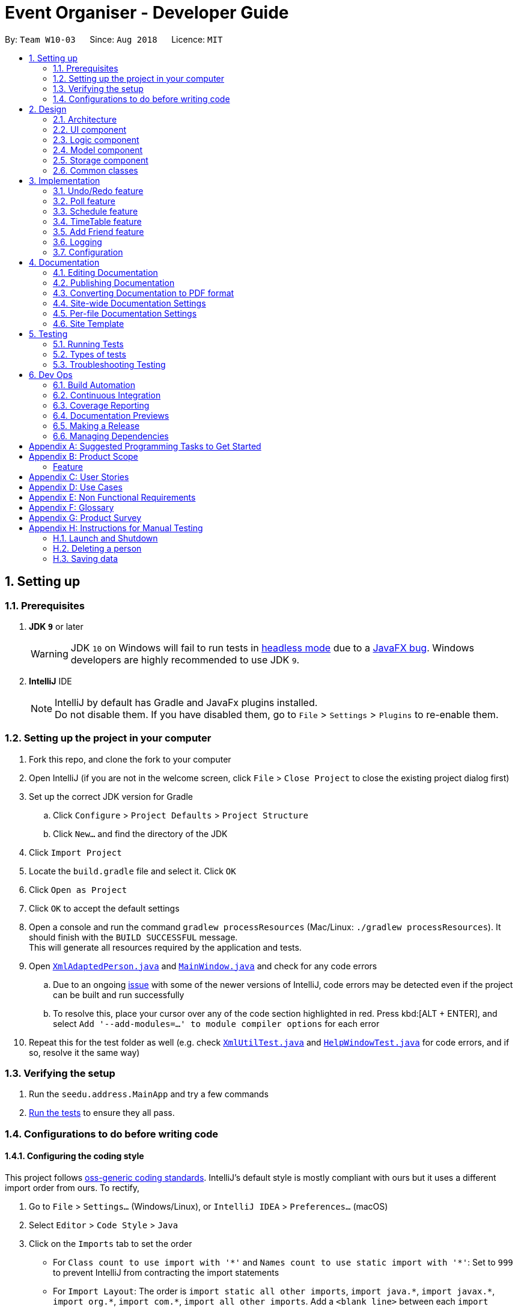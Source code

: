 = Event Organiser - Developer Guide
:site-section: DeveloperGuide
:toc:
:toc-title:
:toc-placement: preamble
:sectnums:
:imagesDir: images
:stylesDir: stylesheets
:xrefstyle: full
ifdef::env-github[]
:tip-caption: :bulb:
:note-caption: :information_source:
:warning-caption: :warning:
:experimental:
endif::[]
:repoURL: https://github.com/se-edu/addressbook-level4/tree/master

By: `Team W10-03`      Since: `Aug 2018`      Licence: `MIT`

== Setting up

=== Prerequisites

. *JDK `9`* or later
+
[WARNING]
JDK `10` on Windows will fail to run tests in <<UsingGradle#Running-Tests, headless mode>> due to a https://github.com/javafxports/openjdk-jfx/issues/66[JavaFX bug].
Windows developers are highly recommended to use JDK `9`.

. *IntelliJ* IDE
+
[NOTE]
IntelliJ by default has Gradle and JavaFx plugins installed. +
Do not disable them. If you have disabled them, go to `File` > `Settings` > `Plugins` to re-enable them.


=== Setting up the project in your computer

. Fork this repo, and clone the fork to your computer
. Open IntelliJ (if you are not in the welcome screen, click `File` > `Close Project` to close the existing project dialog first)
. Set up the correct JDK version for Gradle
.. Click `Configure` > `Project Defaults` > `Project Structure`
.. Click `New...` and find the directory of the JDK
. Click `Import Project`
. Locate the `build.gradle` file and select it. Click `OK`
. Click `Open as Project`
. Click `OK` to accept the default settings
. Open a console and run the command `gradlew processResources` (Mac/Linux: `./gradlew processResources`). It should finish with the `BUILD SUCCESSFUL` message. +
This will generate all resources required by the application and tests.
. Open link:{repoURL}/src/main/java/seedu/address/storage/XmlAdaptedPerson.java[`XmlAdaptedPerson.java`] and link:{repoURL}/src/main/java/seedu/address/ui/MainWindow.java[`MainWindow.java`] and check for any code errors
.. Due to an ongoing https://youtrack.jetbrains.com/issue/IDEA-189060[issue] with some of the newer versions of IntelliJ, code errors may be detected even if the project can be built and run successfully
.. To resolve this, place your cursor over any of the code section highlighted in red. Press kbd:[ALT + ENTER], and select `Add '--add-modules=...' to module compiler options` for each error
. Repeat this for the test folder as well (e.g. check link:{repoURL}/src/test/java/seedu/address/commons/util/XmlUtilTest.java[`XmlUtilTest.java`] and link:{repoURL}/src/test/java/seedu/address/ui/HelpWindowTest.java[`HelpWindowTest.java`] for code errors, and if so, resolve it the same way)

=== Verifying the setup

. Run the `seedu.address.MainApp` and try a few commands
. <<Testing,Run the tests>> to ensure they all pass.

=== Configurations to do before writing code

==== Configuring the coding style

This project follows https://github.com/oss-generic/process/blob/master/docs/CodingStandards.adoc[oss-generic coding standards]. IntelliJ's default style is mostly compliant with ours but it uses a different import order from ours. To rectify,

. Go to `File` > `Settings...` (Windows/Linux), or `IntelliJ IDEA` > `Preferences...` (macOS)
. Select `Editor` > `Code Style` > `Java`
. Click on the `Imports` tab to set the order

* For `Class count to use import with '\*'` and `Names count to use static import with '*'`: Set to `999` to prevent IntelliJ from contracting the import statements
* For `Import Layout`: The order is `import static all other imports`, `import java.\*`, `import javax.*`, `import org.\*`, `import com.*`, `import all other imports`. Add a `<blank line>` between each `import`

Optionally, you can follow the <<UsingCheckstyle#, UsingCheckstyle.adoc>> document to configure Intellij to check style-compliance as you write code.

==== Updating documentation to match your fork

After forking the repo, the documentation will still have the SE-EDU branding and refer to the `se-edu/addressbook-level4` repo.

If you plan to develop this fork as a separate product (i.e. instead of contributing to `se-edu/addressbook-level4`), you should do the following:

. Configure the <<Docs-SiteWideDocSettings, site-wide documentation settings>> in link:{repoURL}/build.gradle[`build.gradle`], such as the `site-name`, to suit your own project.

. Replace the URL in the attribute `repoURL` in link:{repoURL}/docs/DeveloperGuide.adoc[`DeveloperGuide.adoc`] and link:{repoURL}/docs/UserGuide.adoc[`UserGuide.adoc`] with the URL of your fork.

==== Setting up CI

Set up Travis to perform Continuous Integration (CI) for your fork. See <<UsingTravis#, UsingTravis.adoc>> to learn how to set it up.

After setting up Travis, you can optionally set up coverage reporting for your team fork (see <<UsingCoveralls#, UsingCoveralls.adoc>>).

[NOTE]
Coverage reporting could be useful for a team repository that hosts the final version but it is not that useful for your personal fork.

Optionally, you can set up AppVeyor as a second CI (see <<UsingAppVeyor#, UsingAppVeyor.adoc>>).

[NOTE]
Having both Travis and AppVeyor ensures your App works on both Unix-based platforms and Windows-based platforms (Travis is Unix-based and AppVeyor is Windows-based)

==== Getting started with coding

When you are ready to start coding,

1. Get some sense of the overall design by reading <<Design-Architecture>>.
2. Take a look at <<GetStartedProgramming>>.

== Design

[[Design-Architecture]]
=== Architecture

.Architecture Diagram
image::Architecture.png[width="600"]

The *_Architecture Diagram_* given above explains the high-level design of the App. Given below is a quick overview of each component.

[TIP]
The `.pptx` files used to create diagrams in this document can be found in the link:{repoURL}/docs/diagrams/[diagrams] folder. To update a diagram, modify the diagram in the pptx file, select the objects of the diagram, and choose `Save as picture`.

`Main` has only one class called link:{repoURL}/src/main/java/seedu/address/MainApp.java[`MainApp`]. It is responsible for,

* At app launch: Initializes the components in the correct sequence, and connects them up with each other.
* At shut down: Shuts down the components and invokes cleanup method where necessary.

<<Design-Commons,*`Commons`*>> represents a collection of classes used by multiple other components. Two of those classes play important roles at the architecture level.

* `EventsCenter` : This class (written using https://github.com/google/guava/wiki/EventBusExplained[Google's Event Bus library]) is used by components to communicate with other components using events (i.e. a form of _Event Driven_ design)
* `LogsCenter` : Used by many classes to write log messages to the App's log file.

The rest of the App consists of four components.

* <<Design-Ui,*`UI`*>>: The UI of the App.
* <<Design-Logic,*`Logic`*>>: The command executor.
* <<Design-Model,*`Model`*>>: Holds the data of the App in-memory.
* <<Design-Storage,*`Storage`*>>: Reads data from, and writes data to, the hard disk.

Each of the four components

* Defines its _API_ in an `interface` with the same name as the Component.
* Exposes its functionality using a `{Component Name}Manager` class.

For example, the `Logic` component (see the class diagram given below) defines it's API in the `Logic.java` interface and exposes its functionality using the `LogicManager.java` class.

.Class Diagram of the Logic Component
image::LogicClassDiagram.png[width="800"]

[discrete]
==== Events-Driven nature of the design

The _Sequence Diagram_ below shows how the components interact for the scenario where the user issues the command `delete 1`.

.Component interactions for `delete 1` command (part 1)
image::SDforDeletePerson.png[width="800"]

[NOTE]
Note how the `Model` simply raises a `AddressBookChangedEvent` when the Address Book data are changed, instead of asking the `Storage` to save the updates to the hard disk.

The diagram below shows how the `EventsCenter` reacts to that event, which eventually results in the updates being saved to the hard disk and the status bar of the UI being updated to reflect the 'Last Updated' time.

.Component interactions for `delete 1` command (part 2)
image::SDforDeletePersonEventHandling.png[width="800"]

[NOTE]
Note how the event is propagated through the `EventsCenter` to the `Storage` and `UI` without `Model` having to be coupled to either of them. This is an example of how this Event Driven approach helps us reduce direct coupling between components.

The sections below give more details of each component.

[[Design-Ui]]
=== UI component

.Structure of the UI Component
image::UiClassDiagram.png[width="800"]

*API* : link:{repoURL}/src/main/java/seedu/address/ui/Ui.java[`Ui.java`]

The UI consists of a `MainWindow` that is made up of parts e.g.`CommandBox`, `ResultDisplay`, `PersonListPanel`, `StatusBarFooter`, `BrowserPanel` etc. All these, including the `MainWindow`, inherit from the abstract `UiPart` class.

The `UI` component uses JavaFx UI framework. The layout of these UI parts are defined in matching `.fxml` files that are in the `src/main/resources/view` folder. For example, the layout of the link:{repoURL}/src/main/java/seedu/address/ui/MainWindow.java[`MainWindow`] is specified in link:{repoURL}/src/main/resources/view/MainWindow.fxml[`MainWindow.fxml`]

The `UI` component,

* Executes user commands using the `Logic` component.
* Binds itself to some data in the `Model` so that the UI can auto-update when data in the `Model` change.
* Responds to events raised from various parts of the App and updates the UI accordingly.

[[Design-Logic]]
=== Logic component

[[fig-LogicClassDiagram]]
.Structure of the Logic Component
image::LogicClassDiagram.png[width="800"]

*API* :
link:{repoURL}/src/main/java/seedu/address/logic/Logic.java[`Logic.java`]

.  `Logic` uses the `AddressBookParser` class to parse the user command.
.  This results in a `Command` object which is executed by the `LogicManager`.
.  The command execution can affect the `Model` (e.g. adding a person) and/or raise events.
.  The result of the command execution is encapsulated as a `CommandResult` object which is passed back to the `Ui`.

Given below is the Sequence Diagram for interactions within the `Logic` component for the `execute("delete 1")` API call.

.Interactions Inside the Logic Component for the `delete 1` Command
image::DeletePersonSdForLogic.png[width="800"]

[[Design-Model]]
=== Model component

.Structure of the Model Component
image::ModelClassDiagramUpdated.png[width="800"]

*API* : link:{repoURL}/src/main/java/seedu/address/model/Model.java[`Model.java`]

The `Model`,

* stores a `UserPref` object that represents the user's preferences.
* stores the EventOrganiser data.
* exposes an unmodifiable `ObservableList<Person>` and `ObservableList<Event>` that can be 'observed' e.g. the UI can be bound to this list so that the UI automatically updates when the data in the list change.
* does not depend on any of the other three components.

The Event class contains attributes which depend on the Person and UniquePersonList classes.
These are the event organiser (Person), the list of participants (a UniquePersonList).
Each event also contains a list of polls, which contains a voter list for each option, which is a UniquePersonList.

[NOTE]
As a more OOP model, we can store a `Tag` list in `Address Book`, which `Person` can reference. This would allow `Address Book` to only require one `Tag` object per unique `Tag`, instead of each `Person` needing their own `Tag` object. An example of how such a model may look like is given below. +
 +
image:ModelClassBetterOopDiagram.png[width="800"]

[[Design-Storage]]
=== Storage component

.Structure of the Storage Component
image::StorageClassDiagram.png[width="800"]

*API* : link:{repoURL}/src/main/java/seedu/address/storage/Storage.java[`Storage.java`]

The `Storage` component,

* can save `UserPref` objects in json format and read it back.
* can save the Event Organiser data in xml format and read it back.

Each event contains references to persons in the list of persons in the event organiser.
The storage component stores these people in the form of XmlPersonIndex objects, which are constructed from the index of the person as it is stored in the event organiser.
When converting XmlAdaptedEvent objects back to a model type Event object, the XmlPersonIndex must be converted to the corresponding person in the event organiser person list.

[[Design-Commons]]
=== Common classes

Classes used by multiple components are in the `seedu.addressbook.commons` package.

== Implementation

This section describes some noteworthy details on how certain features are implemented.

// tag::undoredo[]
=== Undo/Redo feature
==== Current Implementation

The undo/redo mechanism is facilitated by `VersionedAddressBook`.
It extends `AddressBook` with an undo/redo history, stored internally as an `addressBookStateList` and `currentStatePointer`.
Additionally, it implements the following operations:

* `VersionedAddressBook#commit()` -- Saves the current address book state in its history.
* `VersionedAddressBook#undo()` -- Restores the previous address book state from its history.
* `VersionedAddressBook#redo()` -- Restores a previously undone address book state from its history.

These operations are exposed in the `Model` interface as `Model#commitAddressBook()`, `Model#undoAddressBook()` and `Model#redoAddressBook()` respectively.

Given below is an example usage scenario and how the undo/redo mechanism behaves at each step.

Step 1. The user launches the application for the first time. The `VersionedAddressBook` will be initialized with the initial address book state, and the `currentStatePointer` pointing to that single address book state.

image::UndoRedoStartingStateListDiagram.png[width="800"]

Step 2. The user executes `delete 5` command to delete the 5th person in the address book. The `delete` command calls `Model#commitAddressBook()`, causing the modified state of the address book after the `delete 5` command executes to be saved in the `addressBookStateList`, and the `currentStatePointer` is shifted to the newly inserted address book state.

image::UndoRedoNewCommand1StateListDiagram.png[width="800"]

Step 3. The user executes `add n/David ...` to add a new person. The `add` command also calls `Model#commitAddressBook()`, causing another modified address book state to be saved into the `addressBookStateList`.

image::UndoRedoNewCommand2StateListDiagram.png[width="800"]

[NOTE]
If a command fails its execution, it will not call `Model#commitAddressBook()`, so the address book state will not be saved into the `addressBookStateList`.

Step 4. The user now decides that adding the person was a mistake, and decides to undo that action by executing the `undo` command. The `undo` command will call `Model#undoAddressBook()`, which will shift the `currentStatePointer` once to the left, pointing it to the previous address book state, and restores the address book to that state.

image::UndoRedoExecuteUndoStateListDiagram.png[width="800"]

[NOTE]
If the `currentStatePointer` is at index 0, pointing to the initial address book state, then there are no previous address book states to restore. The `undo` command uses `Model#canUndoAddressBook()` to check if this is the case. If so, it will return an error to the user rather than attempting to perform the undo.

The following sequence diagram shows how the undo operation works:

image::UndoRedoSequenceDiagram.png[width="800"]

The `redo` command does the opposite -- it calls `Model#redoAddressBook()`, which shifts the `currentStatePointer` once to the right, pointing to the previously undone state, and restores the address book to that state.

[NOTE]
If the `currentStatePointer` is at index `addressBookStateList.size() - 1`, pointing to the latest address book state, then there are no undone address book states to restore. The `redo` command uses `Model#canRedoAddressBook()` to check if this is the case. If so, it will return an error to the user rather than attempting to perform the redo.

Step 5. The user then decides to execute the command `list`. Commands that do not modify the address book, such as `list`, will usually not call `Model#commitAddressBook()`, `Model#undoAddressBook()` or `Model#redoAddressBook()`. Thus, the `addressBookStateList` remains unchanged.

image::UndoRedoNewCommand3StateListDiagram.png[width="800"]

Step 6. The user executes `clear`, which calls `Model#commitAddressBook()`. Since the `currentStatePointer` is not pointing at the end of the `addressBookStateList`, all address book states after the `currentStatePointer` will be purged. We designed it this way because it no longer makes sense to redo the `add n/David ...` command. This is the behavior that most modern desktop applications follow.

image::UndoRedoNewCommand4StateListDiagram.png[width="800"]

The following activity diagram summarizes what happens when a user executes a new command:

image::UndoRedoActivityDiagram.png[width="650"]

==== Design Considerations

===== Aspect: How undo & redo executes

* **Alternative 1 (current choice):** Saves the entire address book.
** Pros: Easy to implement.
** Cons: May have performance issues in terms of memory usage.
* **Alternative 2:** Individual command knows how to undo/redo by itself.
** Pros: Will use less memory (e.g. for `delete`, just save the person being deleted).
** Cons: We must ensure that the implementation of each individual command are correct.

===== Aspect: Data structure to support the undo/redo commands

* **Alternative 1 (current choice):** Use a list to store the history of address book states.
** Pros: Easy for new Computer Science student undergraduates to understand, who are likely to be the new incoming developers of our project.
** Cons: Logic is duplicated twice. For example, when a new command is executed, we must remember to update both `HistoryManager` and `VersionedAddressBook`.
* **Alternative 2:** Use `HistoryManager` for undo/redo
** Pros: We do not need to maintain a separate list, and just reuse what is already in the codebase.
** Cons: Requires dealing with commands that have already been undone: We must remember to skip these commands. Violates Single Responsibility Principle and Separation of Concerns as `HistoryManager` now needs to do two different things.
// end::undoredo[]

// tag::poll[]
=== Poll feature

==== Current implementation
This section explains the implementation of the features associated with the Poll class of each Event while detailing some implementation details of the Event class.
The relevant commands which are callable by the user to be discussed are:

* `AddPollCommand` - adds a new poll to the event given the name of the poll to be created.
* `AddPollOptionCommand` - adds a new poll option to the poll given the poll index and the name of the option to be added.
* `VoteCommand` - adds the current user as a voter to the given option.
* `AddDayTimePollCommand` - creates a new poll automatically populated with options based on the schedules of the event participants.

For all the above commands, the event must first be selected using the `selectEvent` command, which will set the `currentEvent` through the `Model#setSelectedEvent()` method.
This is done to ensure that users do not have to continually specify the event for which the Poll commands are called for every command.
This is on top of the `currentUser` in the Model which was already selected through the `LoginCommand`.

Each Poll object contains a `HashMap<String, UniquePersonList>` attribute which stores each option as a string and the list of voters to that particular option as a UniquePersonList.
When storing the Poll object in the Storage component, since the XML format does not support the HashMap format,
each entry of the HashMap must be converted to a XmlAdaptedPollEntry.
Each XmlAdaptedPollEntry contains the option as a String as well as a list of XmlPersonIndex objects, which serve as pointers to the actual Person objects stored in the event organiser.

As an example, the following sequence diagram illustrates the workings of the `VoteCommand`.

image::VoteSequenceDiagram.png[width="800"]

As stated above, since Model already stores the current user and the selected event from prior user commands,
the Model can call the correct Event e and Person object in the `addVoteToPoll` method. If there is no logged-in user,
a `NoUserLoggedInException` is thrown, and if there is no selected event, a `NoEventSelectedException` is thrown.

In addition, four other possible exceptions might be thrown by the VoteCommand:
* A user must have already joined the event as a participant, or be on the invite list in order to vote, failing which, a UserNotJoinedEventException is thrown.
* A user must not already have voted for that particular option in the poll already. This is enforced by the UniquePersonList, which throws a DuplicatePersonException if someeone tries to vote twice.
* A poll must exist at the given poll index for the selected event, else, an IndexOutOfBoundsException is thrown.
* The given option must exist in the selected poll, else, an IllegalArgumentException is thrown.

The other commands `AddPollCommand` and `AddPollOptionCommand` follow a very similar structure.
The sequence diagram within the model for the `AddPollCommand` is illustrated here:

image::AddPollSequenceDiagram.png[width="800"]

In all cases, the Poll object is returned to the calling Command object,
so that the contents of the poll can be retrieved as a String through the `Poll#displayPoll()` method.
The displayed details of the poll contains the most popular options, computed using the `Poll#getPopularOptions()` method.
A new `DisplayPollEvent` is then posted to the EventsCenter, which is handled by the PollDisplayPanel in the UI component.

//to be implemented in v1.3 or v1.4
The `DayTimePoll` class extends from the abstract `Poll` class which is constructed by calling the `AddDayTimePollCommand`.
This command automatically generates a list of times based on the schedules of the persons on the event invite list.

==== Design considerations

===== Aspect: The relationship between `GenericPoll` and `DayTimePoll`

* **Alternative 1:**: Design them as separate classes which both inherit from an abstract `Poll` class.
** Pros: Allows for future extendability from the abstract Poll class eg additional types of Polls (location, date) which constrain the option types
 and include additional features to recommend the best option eg most convenient location by distance for participants.

* **Alternative 2:**: Allow `DayTimePoll` to extend from the `GenericPoll` class.
** Pros: The two classes differ only in that `DayTimePoll` has the augmented feature of generating options from the schedule of event participants.
** Cons: Unable to constrain the input and prevent users from adding the wrong format for options into `DayTimePoll`, since this would violate the Liskov Substitution Principle.

===== Aspect: Storage of voters in Poll

* **Alternative 1:**: Store the voters as Persons.
** Pros: All information about the voters are stored.
** Cons: Need for complete reference to the actual person via the XmlPersonIndex class in storage, rather than duplicating the person details.
The voter list must also be manually updated every time the person details are updated.

* **Alternative 2:**: Store only the names of voters.
** Pros: No need for complete reference to the actual person via the XmlPersonIndex class in storage.
** Cons: Some persons might share the same name. It is also not extendable for future versions where the data/attributes of the voters might be relevant to computing the best option.
// end:::poll[]

//tag::schedule[]
=== Schedule feature
==== Current implementation
This section explains the implementation of the features associated with the Schedule class of each Schedule while detailing some implementation details of the Schedule class. The relevant commands which are callable by the user to be discussed are:

EditCommmand - The base Edit commmand for person with two additions - Schedule and Schedule Update parameter

MaxScheduleCommand - Compare two persons' schedules and return the common free time.

==== Design considerations

For EditCommand, despite the fact that schedule piggybacks off the original edit command, the original person did not have a schedule object included and adjustments have to be made. Firstly, if the person does not have the schedule object, a new schedule object would be created by the logic layer. This is to ensure backwards compatability with past test cases without schedule objects. Next, the schedule needs to be stored in the xml file in a concise way so that it would not be bloated. As the persons in the applications are students, we can be certain that their schedules will be likely the same through the week, thus only the week's schedule is stored.

===== Aspect: Storage of schedule in person

To store the schedule, a unique approach of using bit counters is used. Each bit stores a 30 minute block, totalling to 24 hours * 2 30-mins * 7 days =  336 bits. 1-bit signifies an occupied slot while a 0-bit signifies an empty slot. This 336 bit string is then stored as a string in the xml. However, in the application, it will stored as a two-dimensional array [7][48]. This allows O(1) access times for each slot, while only requiring O(n) on startup to reload the bitstring into an array.

Each bit string is then translated into a Slot, detailing its time of the day and the day of the week, to be used by the application

===== Aspect: Schedule Update

As the schedule is stored as a bitstring, we can employ bitwise operations for updates. To effect a schedule update, a pair of strings "time of the day" and "day of the week" is to be inputed. The following is then implemented into a new empty schedule, with that specific slot as 1-bit. Finally, the new schedule is to be xor-ed with the existing schedule, implementating a "bit flipper", and stored back to the person.

===== Aspect: MaxSchedule Command

Similarity, as bitwise operations are allowed, two or more persons' schedule are or-ed together to form a new schedule object. This schedule object is then translated into slots and print back to the application.


// end:::schedule[]

//tag::timetable[]
=== TimeTable feature

==== Current implementation
This section explains the implementation of the features associated with the TimeTableUtil and Timetable class of each TimeTable while detailing some implementation details of the TimeTable and TimeTableUtil class. The relevant commands which are callable by the user to be discussed are:

==== Design considerations

EditCommmand - The base Edit commmand for person with one addition - Timetable parameter

TimeTable is data downloaded from nusmods.com, detailing the students' weekly schedule for the semester. This is to allow ease of access for the students, without having them to enter their schedules manually using schedule/ schedule update parameters in the EditCommand. This timetable is also not stored as it is inside the xml but immediately translated into a schedule object to be passed back to the application.

As nusmods.com is an external web server, internet access needs to be checked first. Following up, the nusmods.com gives the user a modsn.com shortlink which can translated back to a nusmods.com/... full link, if he wants to share his timetable with himself or others. Finally, a valid nusmods.com timetable would include json data in its GET parameters. All of these must be fulfiled or else a Invalid Nusmods link will be returend to the application.

A full valid example of the nusmods link is as follows:
```
https://nusmods.com/timetable/sem-1/share?CS2102=LEC:1,TUT:11&CS2103=LEC:1,TUT:01&CS2105=LEC:1,TUT:16&CS2106=LAB:09,LEC:1,TUT:09&MA1521=LEC:1,TUT:4&UCV2209=SEM:01
```

image::TimeTableScheduleDiagram.png[width="800"]

How to obtain the full timetable.

Step 1. We can easily obtain the person's timetable by splitting the GET parameters by ';' delimiter. The resulting array would contain Module Code /=/ Lesson Type /:/ Number Slot.

Step 2. Then, to obtain the full details of the module (including all lessons and all slots), we can use the NUSMODS API detailed here https://github.com/nusmodifications/nusmods-api.

Step 3. We will then filter out the lessons obtained in step 1 from the full detail in step 2.

Step 4. The filtered lessons is then converted into an arraylist of Slot before returning to the aplication.

// end:::timetable[]

//tag::addFriend[]
=== Add Friend feature

==== Current implementation
This section explains the implementation of the adding of friends feature associated with each user in the event organizer. The relevant commands which are callable by the user to be discussed are:

* `AddFriendCommand` - takes in a pair of indexes and makes a pair of persons associated with the indexes to be friends with each other

The following sequence diagram for AddFriendCommand is illustrated below:

image::TimeTableScheduleDiagram.png[width="800"]

==== Design considerations

===== Aspect: Bilateral friendships

Friendships have to be bilateral, so if person A is a friend of person B, then person B is also a friend of person A.

To specify the friendship relation between two users, both the indexes of the users have to be provided. The command format is addFriend [INDEX,INDEX], where INDEX has to be a positive number that is greater than 0, less than or equals to the current greatest index, and distinct from the other INDEX.

===== Aspect: Friend class

Like other attributes, we represents a friend of a Person using a Friend class. The Friend class has a string that combines the 4 main attributes of Person (name, phone, email, address), since these attributes act as the primary key for a Person. In the Person class, his/her friends will be represented using a Set of Friend objects as the friend list. Each time addFriend command is called, a Friend object will be created and added into the set.

===== Aspect: Friendships can only be added once

Each person can only be added as a friend once by another person. Hence if two persons are already friends, calling the addFriend command for both these persons will trigger the warning that prevents each of their friend list from adding each other again.

Also, once two persons are added as friends of each other, they remain as friends and the friendship cannot be deleted.

===== Aspect: Deletion/Modification of attributes of a person who is currently on the friend list of another person

The following scenario describes what happens if person A is already on the friend list of person B (person A and B are friends with each other).

Person A gets deleted from the Event Organizer:
This triggers the function which searches through the friend lists of all the other persons. If someone has person A in their friend list (such as person B), it will further trigger the function which removes person A (Friend object) from the friend list.

Person A's attributes gets modified (eg change name/phone):
This triggers the function which searches through the friend lists of all the other persons. If someone has person A in their friend list (such as person B), it will further trigger the function that creates a new Friend object with the new attributes and replace the original object in B's friend list.

// end:::addFriend[]

=== Logging

We are using `java.util.logging` package for logging. The `LogsCenter` class is used to manage the logging levels and logging destinations.

* The logging level can be controlled using the `logLevel` setting in the configuration file (See <<Implementation-Configuration>>)
* The `Logger` for a class can be obtained using `LogsCenter.getLogger(Class)` which will log messages according to the specified logging level
* Currently log messages are output through: `Console` and to a `.log` file.

*Logging Levels*

* `SEVERE` : Critical problem detected which may possibly cause the termination of the application
* `WARNING` : Can continue, but with caution
* `INFO` : Information showing the noteworthy actions by the App
* `FINE` : Details that is not usually noteworthy but may be useful in debugging e.g. print the actual list instead of just its size

[[Implementation-Configuration]]
=== Configuration

Certain properties of the application can be controlled (e.g App name, logging level) through the configuration file (default: `config.json`).

== Documentation

We use asciidoc for writing documentation.

[NOTE]
We chose asciidoc over Markdown because asciidoc, although a bit more complex than Markdown, provides more flexibility in formatting.

=== Editing Documentation

See <<UsingGradle#rendering-asciidoc-files, UsingGradle.adoc>> to learn how to render `.adoc` files locally to preview the end result of your edits.
Alternatively, you can download the AsciiDoc plugin for IntelliJ, which allows you to preview the changes you have made to your `.adoc` files in real-time.

=== Publishing Documentation

See <<UsingTravis#deploying-github-pages, UsingTravis.adoc>> to learn how to deploy GitHub Pages using Travis.

=== Converting Documentation to PDF format

We use https://www.google.com/chrome/browser/desktop/[Google Chrome] for converting documentation to PDF format, as Chrome's PDF engine preserves hyperlinks used in webpages.

Here are the steps to convert the project documentation files to PDF format.

.  Follow the instructions in <<UsingGradle#rendering-asciidoc-files, UsingGradle.adoc>> to convert the AsciiDoc files in the `docs/` directory to HTML format.
.  Go to your generated HTML files in the `build/docs` folder, right click on them and select `Open with` -> `Google Chrome`.
.  Within Chrome, click on the `Print` option in Chrome's menu.
.  Set the destination to `Save as PDF`, then click `Save` to save a copy of the file in PDF format. For best results, use the settings indicated in the screenshot below.

.Saving documentation as PDF files in Chrome
image::chrome_save_as_pdf.png[width="300"]

[[Docs-SiteWideDocSettings]]
=== Site-wide Documentation Settings

The link:{repoURL}/build.gradle[`build.gradle`] file specifies some project-specific https://asciidoctor.org/docs/user-manual/#attributes[asciidoc attributes] which affects how all documentation files within this project are rendered.

[TIP]
Attributes left unset in the `build.gradle` file will use their *default value*, if any.

[cols="1,2a,1", options="header"]
.List of site-wide attributes
|===
|Attribute name |Description |Default value

|`site-name`
|The name of the website.
If set, the name will be displayed near the top of the page.
|_not set_

|`site-githuburl`
|URL to the site's repository on https://github.com[GitHub].
Setting this will add a "View on GitHub" link in the navigation bar.
|_not set_

|`site-seedu`
|Define this attribute if the project is an official SE-EDU project.
This will render the SE-EDU navigation bar at the top of the page, and add some SE-EDU-specific navigation items.
|_not set_

|===

[[Docs-PerFileDocSettings]]
=== Per-file Documentation Settings

Each `.adoc` file may also specify some file-specific https://asciidoctor.org/docs/user-manual/#attributes[asciidoc attributes] which affects how the file is rendered.

Asciidoctor's https://asciidoctor.org/docs/user-manual/#builtin-attributes[built-in attributes] may be specified and used as well.

[TIP]
Attributes left unset in `.adoc` files will use their *default value*, if any.

[cols="1,2a,1", options="header"]
.List of per-file attributes, excluding Asciidoctor's built-in attributes
|===
|Attribute name |Description |Default value

|`site-section`
|Site section that the document belongs to.
This will cause the associated item in the navigation bar to be highlighted.
One of: `UserGuide`, `DeveloperGuide`, ``LearningOutcomes``{asterisk}, `AboutUs`, `ContactUs`

_{asterisk} Official SE-EDU projects only_
|_not set_

|`no-site-header`
|Set this attribute to remove the site navigation bar.
|_not set_

|===

=== Site Template

The files in link:{repoURL}/docs/stylesheets[`docs/stylesheets`] are the https://developer.mozilla.org/en-US/docs/Web/CSS[CSS stylesheets] of the site.
You can modify them to change some properties of the site's design.

The files in link:{repoURL}/docs/templates[`docs/templates`] controls the rendering of `.adoc` files into HTML5.
These template files are written in a mixture of https://www.ruby-lang.org[Ruby] and http://slim-lang.com[Slim].

[WARNING]
====
Modifying the template files in link:{repoURL}/docs/templates[`docs/templates`] requires some knowledge and experience with Ruby and Asciidoctor's API.
You should only modify them if you need greater control over the site's layout than what stylesheets can provide.
The SE-EDU team does not provide support for modified template files.
====

[[Testing]]
== Testing

=== Running Tests

There are three ways to run tests.

[TIP]
The most reliable way to run tests is the 3rd one. The first two methods might fail some GUI tests due to platform/resolution-specific idiosyncrasies.

*Method 1: Using IntelliJ JUnit test runner*

* To run all tests, right-click on the `src/test/java` folder and choose `Run 'All Tests'`
* To run a subset of tests, you can right-click on a test package, test class, or a test and choose `Run 'ABC'`

*Method 2: Using Gradle*

* Open a console and run the command `gradlew clean allTests` (Mac/Linux: `./gradlew clean allTests`)

[NOTE]
See <<UsingGradle#, UsingGradle.adoc>> for more info on how to run tests using Gradle.

*Method 3: Using Gradle (headless)*

Thanks to the https://github.com/TestFX/TestFX[TestFX] library we use, our GUI tests can be run in the _headless_ mode. In the headless mode, GUI tests do not show up on the screen. That means the developer can do other things on the Computer while the tests are running.

To run tests in headless mode, open a console and run the command `gradlew clean headless allTests` (Mac/Linux: `./gradlew clean headless allTests`)

=== Types of tests

We have two types of tests:

.  *GUI Tests* - These are tests involving the GUI. They include,
.. _System Tests_ that test the entire App by simulating user actions on the GUI. These are in the `systemtests` package.
.. _Unit tests_ that test the individual components. These are in `seedu.address.ui` package.
.  *Non-GUI Tests* - These are tests not involving the GUI. They include,
..  _Unit tests_ targeting the lowest level methods/classes. +
e.g. `seedu.address.commons.StringUtilTest`
..  _Integration tests_ that are checking the integration of multiple code units (those code units are assumed to be working). +
e.g. `seedu.address.storage.StorageManagerTest`
..  Hybrids of unit and integration tests. These test are checking multiple code units as well as how the are connected together. +
e.g. `seedu.address.logic.LogicManagerTest`


=== Troubleshooting Testing
**Problem: `HelpWindowTest` fails with a `NullPointerException`.**

* Reason: One of its dependencies, `HelpWindow.html` in `src/main/resources/docs` is missing.
* Solution: Execute Gradle task `processResources`.

== Dev Ops

=== Build Automation

See <<UsingGradle#, UsingGradle.adoc>> to learn how to use Gradle for build automation.

=== Continuous Integration

We use https://travis-ci.org/[Travis CI] and https://www.appveyor.com/[AppVeyor] to perform _Continuous Integration_ on our projects. See <<UsingTravis#, UsingTravis.adoc>> and <<UsingAppVeyor#, UsingAppVeyor.adoc>> for more details.

=== Coverage Reporting

We use https://coveralls.io/[Coveralls] to track the code coverage of our projects. See <<UsingCoveralls#, UsingCoveralls.adoc>> for more details.

=== Documentation Previews
When a pull request has changes to asciidoc files, you can use https://www.netlify.com/[Netlify] to see a preview of how the HTML version of those asciidoc files will look like when the pull request is merged. See <<UsingNetlify#, UsingNetlify.adoc>> for more details.

=== Making a Release

Here are the steps to create a new release.

.  Update the version number in link:{repoURL}/src/main/java/seedu/address/MainApp.java[`MainApp.java`].
.  Generate a JAR file <<UsingGradle#creating-the-jar-file, using Gradle>>.
.  Tag the repo with the version number. e.g. `v0.1`
.  https://help.github.com/articles/creating-releases/[Create a new release using GitHub] and upload the JAR file you created.

=== Managing Dependencies

A project often depends on third-party libraries. For example, Address Book depends on the http://wiki.fasterxml.com/JacksonHome[Jackson library] for XML parsing. Managing these _dependencies_ can be automated using Gradle. For example, Gradle can download the dependencies automatically, which is better than these alternatives. +
a. Include those libraries in the repo (this bloats the repo size) +
b. Require developers to download those libraries manually (this creates extra work for developers)

[[GetStartedProgramming]]
[appendix]
== Suggested Programming Tasks to Get Started
////
Suggested path for new programmers:

1. First, add small local-impact (i.e. the impact of the change does not go beyond the component) enhancements to one component at a time. Some suggestions are given in <<GetStartedProgramming-EachComponent>>.

2. Next, add a feature that touches multiple components to learn how to implement an end-to-end feature across all components. <<GetStartedProgramming-RemarkCommand>> explains how to go about adding such a feature.

[[GetStartedProgramming-EachComponent]]
=== Improving each component

Each individual exercise in this section is component-based (i.e. you would not need to modify the other components to get it to work).

[discrete]
==== `Logic` component

*Scenario:* You are in charge of `logic`. During dog-fooding, your team realize that it is troublesome for the user to type the whole command in order to execute a command. Your team devise some strategies to help cut down the amount of typing necessary, and one of the suggestions was to implement aliases for the command words. Your job is to implement such aliases.

[TIP]
Do take a look at <<Design-Logic>> before attempting to modify the `Logic` component.

. Add a shorthand equivalent alias for each of the individual commands. For example, besides typing `clear`, the user can also type `c` to remove all persons in the list.
+
****
* Hints
** Just like we store each individual command word constant `COMMAND_WORD` inside `*Command.java` (e.g.  link:{repoURL}/src/main/java/seedu/address/logic/commands/FindCommand.java[`FindCommand#COMMAND_WORD`], link:{repoURL}/src/main/java/seedu/address/logic/commands/DeleteCommand.java[`DeleteCommand#COMMAND_WORD`]), you need a new constant for aliases as well (e.g. `FindCommand#COMMAND_ALIAS`).
** link:{repoURL}/src/main/java/seedu/address/logic/parser/AddressBookParser.java[`AddressBookParser`] is responsible for analyzing command words.
* Solution
** Modify the switch statement in link:{repoURL}/src/main/java/seedu/address/logic/parser/AddressBookParser.java[`AddressBookParser#parseCommand(String)`] such that both the proper command word and alias can be used to execute the same intended command.
** Add new tests for each of the aliases that you have added.
** Update the user guide to document the new aliases.
** See this https://github.com/se-edu/addressbook-level4/pull/785[PR] for the full solution.
****

[discrete]
==== `Model` component

*Scenario:* You are in charge of `model`. One day, the `logic`-in-charge approaches you for help. He wants to implement a command such that the user is able to remove a particular tag from everyone in the address book, but the model API does not support such a functionality at the moment. Your job is to implement an API method, so that your teammate can use your API to implement his command.

[TIP]
Do take a look at <<Design-Model>> before attempting to modify the `Model` component.

. Add a `removeTag(Tag)` method. The specified tag will be removed from everyone in the address book.
+
****
* Hints
** The link:{repoURL}/src/main/java/seedu/address/model/Model.java[`Model`] and the link:{repoURL}/src/main/java/seedu/address/model/AddressBook.java[`AddressBook`] API need to be updated.
** Think about how you can use SLAP to design the method. Where should we place the main logic of deleting tags?
**  Find out which of the existing API methods in  link:{repoURL}/src/main/java/seedu/address/model/AddressBook.java[`AddressBook`] and link:{repoURL}/src/main/java/seedu/address/model/person/Person.java[`Person`] classes can be used to implement the tag removal logic. link:{repoURL}/src/main/java/seedu/address/model/AddressBook.java[`AddressBook`] allows you to update a person, and link:{repoURL}/src/main/java/seedu/address/model/person/Person.java[`Person`] allows you to update the tags.
* Solution
** Implement a `removeTag(Tag)` method in link:{repoURL}/src/main/java/seedu/address/model/AddressBook.java[`AddressBook`]. Loop through each person, and remove the `tag` from each person.
** Add a new API method `deleteTag(Tag)` in link:{repoURL}/src/main/java/seedu/address/model/ModelManager.java[`ModelManager`]. Your link:{repoURL}/src/main/java/seedu/address/model/ModelManager.java[`ModelManager`] should call `AddressBook#removeTag(Tag)`.
** Add new tests for each of the new public methods that you have added.
** See this https://github.com/se-edu/addressbook-level4/pull/790[PR] for the full solution.
****

[discrete]
==== `Ui` component

*Scenario:* You are in charge of `ui`. During a beta testing session, your team is observing how the users use your address book application. You realize that one of the users occasionally tries to delete non-existent tags from a contact, because the tags all look the same visually, and the user got confused. Another user made a typing mistake in his command, but did not realize he had done so because the error message wasn't prominent enough. A third user keeps scrolling down the list, because he keeps forgetting the index of the last person in the list. Your job is to implement improvements to the UI to solve all these problems.

[TIP]
Do take a look at <<Design-Ui>> before attempting to modify the `UI` component.

. Use different colors for different tags inside person cards. For example, `friends` tags can be all in brown, and `colleagues` tags can be all in yellow.
+
**Before**
+
image::getting-started-ui-tag-before.png[width="300"]
+
**After**
+
image::getting-started-ui-tag-after.png[width="300"]
+
****
* Hints
** The tag labels are created inside link:{repoURL}/src/main/java/seedu/address/ui/PersonCard.java[the `PersonCard` constructor] (`new Label(tag.tagName)`). https://docs.oracle.com/javase/8/javafx/api/javafx/scene/control/Label.html[JavaFX's `Label` class] allows you to modify the style of each Label, such as changing its color.
** Use the .css attribute `-fx-background-color` to add a color.
** You may wish to modify link:{repoURL}/src/main/resources/view/DarkTheme.css[`DarkTheme.css`] to include some pre-defined colors using css, especially if you have experience with web-based css.
* Solution
** You can modify the existing test methods for `PersonCard` 's to include testing the tag's color as well.
** See this https://github.com/se-edu/addressbook-level4/pull/798[PR] for the full solution.
*** The PR uses the hash code of the tag names to generate a color. This is deliberately designed to ensure consistent colors each time the application runs. You may wish to expand on this design to include additional features, such as allowing users to set their own tag colors, and directly saving the colors to storage, so that tags retain their colors even if the hash code algorithm changes.
****

. Modify link:{repoURL}/src/main/java/seedu/address/commons/events/ui/NewResultAvailableEvent.java[`NewResultAvailableEvent`] such that link:{repoURL}/src/main/java/seedu/address/ui/ResultDisplay.java[`ResultDisplay`] can show a different style on error (currently it shows the same regardless of errors).
+
**Before**
+
image::getting-started-ui-result-before.png[width="200"]
+
**After**
+
image::getting-started-ui-result-after.png[width="200"]
+
****
* Hints
** link:{repoURL}/src/main/java/seedu/address/commons/events/ui/NewResultAvailableEvent.java[`NewResultAvailableEvent`] is raised by link:{repoURL}/src/main/java/seedu/address/ui/CommandBox.java[`CommandBox`] which also knows whether the result is a success or failure, and is caught by link:{repoURL}/src/main/java/seedu/address/ui/ResultDisplay.java[`ResultDisplay`] which is where we want to change the style to.
** Refer to link:{repoURL}/src/main/java/seedu/address/ui/CommandBox.java[`CommandBox`] for an example on how to display an error.
* Solution
** Modify link:{repoURL}/src/main/java/seedu/address/commons/events/ui/NewResultAvailableEvent.java[`NewResultAvailableEvent`] 's constructor so that users of the event can indicate whether an error has occurred.
** Modify link:{repoURL}/src/main/java/seedu/address/ui/ResultDisplay.java[`ResultDisplay#handleNewResultAvailableEvent(NewResultAvailableEvent)`] to react to this event appropriately.
** You can write two different kinds of tests to ensure that the functionality works:
*** The unit tests for `ResultDisplay` can be modified to include verification of the color.
*** The system tests link:{repoURL}/src/test/java/systemtests/AddressBookSystemTest.java[`AddressBookSystemTest#assertCommandBoxShowsDefaultStyle() and AddressBookSystemTest#assertCommandBoxShowsErrorStyle()`] to include verification for `ResultDisplay` as well.
** See this https://github.com/se-edu/addressbook-level4/pull/799[PR] for the full solution.
*** Do read the commits one at a time if you feel overwhelmed.
****

. Modify the link:{repoURL}/src/main/java/seedu/address/ui/StatusBarFooter.java[`StatusBarFooter`] to show the total number of people in the address book.
+
**Before**
+
image::getting-started-ui-status-before.png[width="500"]
+
**After**
+
image::getting-started-ui-status-after.png[width="500"]
+
****
* Hints
** link:{repoURL}/src/main/resources/view/StatusBarFooter.fxml[`StatusBarFooter.fxml`] will need a new `StatusBar`. Be sure to set the `GridPane.columnIndex` properly for each `StatusBar` to avoid misalignment!
** link:{repoURL}/src/main/java/seedu/address/ui/StatusBarFooter.java[`StatusBarFooter`] needs to initialize the status bar on application start, and to update it accordingly whenever the address book is updated.
* Solution
** Modify the constructor of link:{repoURL}/src/main/java/seedu/address/ui/StatusBarFooter.java[`StatusBarFooter`] to take in the number of persons when the application just started.
** Use link:{repoURL}/src/main/java/seedu/address/ui/StatusBarFooter.java[`StatusBarFooter#handleAddressBookChangedEvent(AddressBookChangedEvent)`] to update the number of persons whenever there are new changes to the addressbook.
** For tests, modify link:{repoURL}/src/test/java/guitests/guihandles/StatusBarFooterHandle.java[`StatusBarFooterHandle`] by adding a state-saving functionality for the total number of people status, just like what we did for save location and sync status.
** For system tests, modify link:{repoURL}/src/test/java/systemtests/AddressBookSystemTest.java[`AddressBookSystemTest`] to also verify the new total number of persons status bar.
** See this https://github.com/se-edu/addressbook-level4/pull/803[PR] for the full solution.
****

[discrete]
==== `Storage` component

*Scenario:* You are in charge of `storage`. For your next project milestone, your team plans to implement a new feature of saving the address book to the cloud. However, the current implementation of the application constantly saves the address book after the execution of each command, which is not ideal if the user is working on limited internet connection. Your team decided that the application should instead save the changes to a temporary local backup file first, and only upload to the cloud after the user closes the application. Your job is to implement a backup API for the address book storage.

[TIP]
Do take a look at <<Design-Storage>> before attempting to modify the `Storage` component.

. Add a new method `backupAddressBook(ReadOnlyAddressBook)`, so that the address book can be saved in a fixed temporary location.
+
****
* Hint
** Add the API method in link:{repoURL}/src/main/java/seedu/address/storage/AddressBookStorage.java[`AddressBookStorage`] interface.
** Implement the logic in link:{repoURL}/src/main/java/seedu/address/storage/StorageManager.java[`StorageManager`] and link:{repoURL}/src/main/java/seedu/address/storage/XmlAddressBookStorage.java[`XmlAddressBookStorage`] class.
* Solution
** See this https://github.com/se-edu/addressbook-level4/pull/594[PR] for the full solution.
****

[[GetStartedProgramming-RemarkCommand]]
=== Creating a new command: `remark`

By creating this command, you will get a chance to learn how to implement a feature end-to-end, touching all major components of the app.

*Scenario:* You are a software maintainer for `addressbook`, as the former developer team has moved on to new projects. The current users of your application have a list of new feature requests that they hope the software will eventually have. The most popular request is to allow adding additional comments/notes about a particular contact, by providing a flexible `remark` field for each contact, rather than relying on tags alone. After designing the specification for the `remark` command, you are convinced that this feature is worth implementing. Your job is to implement the `remark` command.

==== Description
Edits the remark for a person specified in the `INDEX`. +
Format: `remark INDEX r/[REMARK]`

Examples:

* `remark 1 r/Likes to drink coffee.` +
Edits the remark for the first person to `Likes to drink coffee.`
* `remark 1 r/` +
Removes the remark for the first person.

==== Step-by-step Instructions

===== [Step 1] Logic: Teach the app to accept 'remark' which does nothing
Let's start by teaching the application how to parse a `remark` command. We will add the logic of `remark` later.

**Main:**

. Add a `RemarkCommand` that extends link:{repoURL}/src/main/java/seedu/address/logic/commands/Command.java[`Command`]. Upon execution, it should just throw an `Exception`.
. Modify link:{repoURL}/src/main/java/seedu/address/logic/parser/AddressBookParser.java[`AddressBookParser`] to accept a `RemarkCommand`.

**Tests:**

. Add `RemarkCommandTest` that tests that `execute()` throws an Exception.
. Add new test method to link:{repoURL}/src/test/java/seedu/address/logic/parser/AddressBookParserTest.java[`AddressBookParserTest`], which tests that typing "remark" returns an instance of `RemarkCommand`.

===== [Step 2] Logic: Teach the app to accept 'remark' arguments
Let's teach the application to parse arguments that our `remark` command will accept. E.g. `1 r/Likes to drink coffee.`

**Main:**

. Modify `RemarkCommand` to take in an `Index` and `String` and print those two parameters as the error message.
. Add `RemarkCommandParser` that knows how to parse two arguments, one index and one with prefix 'r/'.
. Modify link:{repoURL}/src/main/java/seedu/address/logic/parser/AddressBookParser.java[`AddressBookParser`] to use the newly implemented `RemarkCommandParser`.

**Tests:**

. Modify `RemarkCommandTest` to test the `RemarkCommand#equals()` method.
. Add `RemarkCommandParserTest` that tests different boundary values
for `RemarkCommandParser`.
. Modify link:{repoURL}/src/test/java/seedu/address/logic/parser/AddressBookParserTest.java[`AddressBookParserTest`] to test that the correct command is generated according to the user input.

===== [Step 3] Ui: Add a placeholder for remark in `PersonCard`
Let's add a placeholder on all our link:{repoURL}/src/main/java/seedu/address/ui/PersonCard.java[`PersonCard`] s to display a remark for each person later.

**Main:**

. Add a `Label` with any random text inside link:{repoURL}/src/main/resources/view/PersonListCard.fxml[`PersonListCard.fxml`].
. Add FXML annotation in link:{repoURL}/src/main/java/seedu/address/ui/PersonCard.java[`PersonCard`] to tie the variable to the actual label.

**Tests:**

. Modify link:{repoURL}/src/test/java/guitests/guihandles/PersonCardHandle.java[`PersonCardHandle`] so that future tests can read the contents of the remark label.

===== [Step 4] Model: Add `Remark` class
We have to properly encapsulate the remark in our link:{repoURL}/src/main/java/seedu/address/model/person/Person.java[`Person`] class. Instead of just using a `String`, let's follow the conventional class structure that the codebase already uses by adding a `Remark` class.

**Main:**

. Add `Remark` to model component (you can copy from link:{repoURL}/src/main/java/seedu/address/model/person/Address.java[`Address`], remove the regex and change the names accordingly).
. Modify `RemarkCommand` to now take in a `Remark` instead of a `String`.

**Tests:**

. Add test for `Remark`, to test the `Remark#equals()` method.

===== [Step 5] Model: Modify `Person` to support a `Remark` field
Now we have the `Remark` class, we need to actually use it inside link:{repoURL}/src/main/java/seedu/address/model/person/Person.java[`Person`].

**Main:**

. Add `getRemark()` in link:{repoURL}/src/main/java/seedu/address/model/person/Person.java[`Person`].
. You may assume that the user will not be able to use the `add` and `edit` commands to modify the remarks field (i.e. the person will be created without a remark).
. Modify link:{repoURL}/src/main/java/seedu/address/model/util/SampleDataUtil.java/[`SampleDataUtil`] to add remarks for the sample data (delete your `addressBook.xml` so that the application will load the sample data when you launch it.)

===== [Step 6] Storage: Add `Remark` field to `XmlAdaptedPerson` class
We now have `Remark` s for `Person` s, but they will be gone when we exit the application. Let's modify link:{repoURL}/src/main/java/seedu/address/storage/XmlAdaptedPerson.java[`XmlAdaptedPerson`] to include a `Remark` field so that it will be saved.

**Main:**

. Add a new Xml field for `Remark`.

**Tests:**

. Fix `invalidAndValidPersonAddressBook.xml`, `typicalPersonsAddressBook.xml`, `validAddressBook.xml` etc., such that the XML tests will not fail due to a missing `<remark>` element.

===== [Step 6b] Test: Add withRemark() for `PersonBuilder`
Since `Person` can now have a `Remark`, we should add a helper method to link:{repoURL}/src/test/java/seedu/address/testutil/PersonBuilder.java[`PersonBuilder`], so that users are able to create remarks when building a link:{repoURL}/src/main/java/seedu/address/model/person/Person.java[`Person`].

**Tests:**

. Add a new method `withRemark()` for link:{repoURL}/src/test/java/seedu/address/testutil/PersonBuilder.java[`PersonBuilder`]. This method will create a new `Remark` for the person that it is currently building.
. Try and use the method on any sample `Person` in link:{repoURL}/src/test/java/seedu/address/testutil/TypicalPersons.java[`TypicalPersons`].

===== [Step 7] Ui: Connect `Remark` field to `PersonCard`
Our remark label in link:{repoURL}/src/main/java/seedu/address/ui/PersonCard.java[`PersonCard`] is still a placeholder. Let's bring it to life by binding it with the actual `remark` field.

**Main:**

. Modify link:{repoURL}/src/main/java/seedu/address/ui/PersonCard.java[`PersonCard`]'s constructor to bind the `Remark` field to the `Person` 's remark.

**Tests:**

. Modify link:{repoURL}/src/test/java/seedu/address/ui/testutil/GuiTestAssert.java[`GuiTestAssert#assertCardDisplaysPerson(...)`] so that it will compare the now-functioning remark label.

===== [Step 8] Logic: Implement `RemarkCommand#execute()` logic
We now have everything set up... but we still can't modify the remarks. Let's finish it up by adding in actual logic for our `remark` command.

**Main:**

. Replace the logic in `RemarkCommand#execute()` (that currently just throws an `Exception`), with the actual logic to modify the remarks of a person.

**Tests:**

. Update `RemarkCommandTest` to test that the `execute()` logic works.

==== Full Solution

See this https://github.com/se-edu/addressbook-level4/pull/599[PR] for the step-by-step solution.
////


[appendix]
== Product Scope

*Target user profile*:

* Busy NUS students.
* Need to organise group project meetings.
*  Need to organise interest group meet-ups and encourage new participants to attend.
*  Need to find the best time and location based on the schedules of participants and addresses.
*  Some level of tech-savviness to appreciate CLI apps.
*  Have a schedule that works on a weekly basis.

*Value proposition*:

* Key concept: Semi-automate the coordination of meeting time/venue based on participant’s schedule.

* What customers want: Students want to organize all kinds of meetups in a fast and efficient way, eg project meetups, interests groups etc.

* Limitations of what customers can do now: Hard to coordinate the meetups as they are unable to locate people of available time slots or contact people with similar interests. They have to resort to use platforms such as WhatsApp to advertise their events through friends, and coordinate similar time slots through very manual means such as Google Docs and Doodle.

* Benefits customers seek to achieve: Students want to do all the scheduling, inviting and finalizing of a meetup in a fast and effective way.

* How value proposition is delivered: The event organiser app provides a large database of all the contacts and information of NUS students, which allows the organizers to search by name, availability, interests etc.

[Discrete]
=== Feature

==== Division of work

#### Keng Ji : Add event feature with polls and time, location features

- [x] V1.1: Event organiser able to create a basic event with date, time, organiser, participant and poll features.
- [ ] V1.2: Organisers able to "invite" participants to get recommendations for and set location;
Users able to search for events by attributes (date, time, location, interest) and retrieve joined events.
- [ ] V1.3: Application able to generate poll options based on application recommendation for time and location.

#### Yao Feng : Add login function and improve on search functions
- [x] V1.1: Basic login command.
- [ ] V1.2: Search for users based on phone number, interests, friendships, schedule, and address.
- [ ] V1.3: Improved login command with password.

#### Zhang Cheng : Add additional attributes for networking among users
- [x] V1.1: Users able to specify their interests.
- [ ] V1.2: Users able to specify friendships with other people.
- [ ] V1.3: Users able to form groups and find mutual friends.

#### Adeel : Add location-related features
- [ ] V1.1: Add feature of nearest MRT for each individual.
- [ ] V1.2: Implement recommendation of best meet-up location via MRT lines.
- [ ] V1.3: Implement Google maps visualisation.

#### Jason : Event Management/Recommendation
- [x] V1.1: Pull schedule from NUS Mods and convert to a timetable. Allow Unions of timetable.
- [ ] V1.2: Create, Update, Delete individual slots in timetable. Find best possible time for events using timetables.
- [ ] V1.3: Visualize timetables of multiple friends.

[appendix]
== User Stories

Priorities: High (must have) - `* * \*`, Medium (nice to have) - `* \*`, Low (unlikely to have) - `*`

[width="59%",cols="22%,<23%,<25%,<30%",options="header",]
|=======================================================================
|Priority |As a ... |I want to ... |So that I can...
|`* * *`|Event Organiser|Find people that might be interested in the event that I am organising.| Find potentially interested individuals to join my event.

|`* * *`|Event Organiser|Allow my participants to vote for their most preferred time and location.| Organise an event at a time and location based on popular vote.

|`* * *`|Event Organiser|Automate the task of sieving through the schedules of all my participants for the ideal meet-up location and meet-up time.| Do not have to worry about the hassle of finding the best time and location for my event.

|`* * *`|Event Organiser|Have a specialised platform to post events aimed at a tech-savvy audience.| Promote my event to an audience that I am interested in.

|`* * *`|Busy User|Have a platform to search for all the events that are near the place I stay.| Go to an event without the trouble of travelling long distances.

|`* * *`|Busy User|Have a platform to search for all the events that occur during my free time.| Easily find a event that I have time to go for.

|`* * *`|Tech-savvy User| Have a platform that supports CLI.| Easily write scripts to automatic the task that I want to accomplish on a regular basis.

|`* * *`|User|Keep track of all the events that I can gone to.| Have a record of the events that I have been to.

|`* * *`|User|Visualise the event location on Google maps.| Find out exactly how to get to that location.

|`* * *`|User|A social media kind of platform which specialises on organising events.| Know the events that my friends are going to and let my friends know about the events that I am going to.

|`* * *`|User|Easily find other users based on their particulars.| Find my friends and family members, or anyone that might be of interest to me.

|`* * *`|User|Create an individual profile with some security features.| I can access and make changes to my own profile easily, but other people will not have access to it.

|`* * *`|NUS student|Have a platform that utilises NUSMODS's schedule.| Conveniently update my schedule using NUSMODS's schedule.

|`* * *`|NUS student|Have a platform that can facilitate the task of finding the ideal time and location for project group meet-ups.| Easily organise project group meet-ups instead of asking each individual group mates one by one.

|`* *`|Event Organiser|Find people who live close to a specific location and people who are available at a specific time.| Find people who are at least able to attend the event.

|`* *`|User|Find mutual friends in among my social circle and people with similar interests as me.|I can widen my social circle and meet like minded people.

|`*`|User|Visualise my social network and the groups I am a part of.| See how I am connected with another person.


|=======================================================================

[appendix]
== Use Cases
//(For all use cases below, the *System* is the `AddressBook` and the *Actor* is the `user`, unless specified otherwise)
(For all use cases below, the *System* is the `EventOrganiser`, unless specified otherwise)

[discrete]
=== Use case: U01 - Create new user

*Actor: New user*

*MSS:*

1.	User creates new user profile by specifying his/her contact detail, address, schedule, and interests.
2.	System checks that the details are valid.
3.	System informs the user that the profile has been successfully created.

+
Use case ends.

*Extensions:*

* 2a. User enters invalid detail.
+
** 2a1. System will prompt user to re-enter their details.
+
** 2a2. User enters profile details again.
+
Steps 2a1 - 2a2 are repeated until the details entered are valid.
+
Use case resumes from step 3.

[discrete]
=== Use case: U02 - Log in to a user account

*Actor: User*

*MSS:*

1.	User creates logs in using his/her name, contact detail, address, and email
2.	System checks that the details are valid.
3.	System informs the user that he/she has successfully logged in.

+
Use case ends.

*Extensions:*

* 2a. User enters invalid details.
+
** 2a1. System will prompt user to re-enter their details.
+
** 2a2. User enters profile details again.
+
Steps 2a1 - 2a2 are repeated until the details entered are valid.
+
Use case resumes from step 3.

[discrete]
=== Use case: U03 – Delete a user

*Actor: User*

*MSS:*

1.	User chooses to delete his/her user profile.
2.	System checks that the profile that will be deleted corresponds to the profile of the current user.
3.	System informs the user that the profile has been successfully deleted.
4.	System deletes the user profile within its storage.

+
Use case ends.

*Extensions:*

* 2a. The profile to be deleted does not correspond to the profile of the current user.
+
** 2a1. System informs user that the profile cannot be deleted.
+
** 2a2. User either change his profile or change the profile that he/she wants to delete.
+
Steps 2a1 – 2a2 are repeated until the current user and the user profile that will be deleted matches.
+
Use case resumes from step 3.

[discrete]
=== Use case: U04 – Create new event

*Actor: User*

*Precondition: User has identified himself/herself*

*MSS:*

1.	User creates a new event by specifying the details of the event.
2.	System checks that the details are valid.
3.	System informs the user that the event has been successfully created.

+
Use case ends.

*Extensions:*

* 2a. User enters invalid details.
+
** 2a1. System will prompt user to re-enter the event details.
+
** 2a2. User enters event details again.
+
Steps 2a1 - 2a2 are repeated until the details entered are valid.
+
Use case resumes from step 3.

[discrete]
=== Use case: U05 – Delete an event

*Actor: User*

*Precondition: User has identified himself/herself*

*MSS:*

1.	User chooses to delete an event.
2.	System checks that the event belongs to the user.
3.	System informs the user that the event has been successfully deleted.

+
Use case ends.

*Extensions:*

* 2a. The event that will be deleted does not belong to the user.
+
** 2a1. System will inform the user that the event cannot be deleted.
+
** 2a2. User either change his profile or change the event that he/she wants to delete.
+
** Steps 2a1 – 2a2 are repeated until the event belongs to the current user.
+
Use case resumes from step 3.

[discrete]
=== Use case: U06 - User joins an event

*Actor: User*

*Precondition: User has identified himself*

*MSS:*

1.	User searches for available events.
2.	System shows user all the events that are available.
3.	User chooses an event that he wants to join.
4.	System informs the user that he/she has been successfully joined the event.

+
Use case ends.

*Extensions:*

* 1a. User may specify extra details to filter out search results.
+
Use case resumes at step 2.

[discrete]
=== Use case: U07 – User invites other to join him/her event

*Actor: Event organiser, another user that will be invited to join the event organiser’s event*

*Precondition: All the relevant users have identified themselves*

*MSS:*

1.	Event organiser searches for other users.
2.	System shows user all the other users.
3.	User chooses a user that he/she wants to invite.
4.	System informs the event organiser that an invitation has been sent to the user.
5.	System informs the user of an invitation to join an event.
6.	User being invited choose to accept the event invitation.
7.	System informs the user that he/she has successfully joined the event.
8.	System informs the event organiser that a new user has joined his/her event.

+
Use case ends.

Use
*Extensions:*

* 1a. Event organiser may specify extra details to filter search results.
+
Use case resumes at step 2.

* 6a. User being invited may choose to deny the event invitation.
+
** 6a1. System informs the user that he/she has rejected the event invitation.
+
Use case ends.

[discrete]
=== Use case: U08 – User who is keen on joining an event chooses their preferred date, time and location for the event, given that the event organiser has created a polling session for this event

*Actor: Event organiser, user who is keen to join an event*

*Precondition: All relevant User has identified himself*

*MSS:*

1.	User searches for the event that he wants to join.
2.	System shows all the possible date, time, and location options that the event organiser has allocated for this event.
3.	User chooses his/her preferred date, time, and locations.
4.	System informs the user’s options has been successfully updated.
5.	System updates polling information in its storage.

+
Use case ends.

[discrete]
=== Use case: U09 – Event organiser gets the recommended date, time and location for his event from the system’s algorithm and the polling session. Thereafter, chooses the date, time and location for his event

*Actor: Event organiser*

*Precondition: Event organiser has identified himself and has created an event*

*MSS:*

1.	Event organiser asks the systems to recommend the date and time for the event based on the schedules of the current users that have indicated that they are going.
2.	System shows a few recommendations for the date and time.
3.	Event organiser checks the polling result for the date and time.
4.	System shows the top choices for the date and time from the polling session.
5.	Event organiser chooses the date time for his date and time for the event.
6.	System informs user that the date and time has been successfully updated.
7.	System updates the date and time for the event.
8.	Event organiser Event organiser asks the systems to recommend the date and time for the event on the address of the current users that have indicated that they are going.
9.	System shows a few recommendations for the location.
10.	Event organiser checks the polling result for the date and time.
11.	System shows the top choices for location from the polling session.
12.	Event organiser chooses the location for the event.
13.	System informs the location has been successfully updated.

+
Use case ends.

*Extension:*

* 1a. Event organiser asks for recommendations when the event does not have any users that has indicated that they are going.
+
** 1a1. The system will recommend time and date based on the schedule of the event organiser.
+
Use case resumes from step 3.

* 3a. Event organiser checks the polling result when more than 1 option has the highest votes.
+
** 3a1. System will show all the options that have the highest votes only.
+
Use case resumes from step 5.

* 8a. Event organiser ask for recommendations when the event does not have any users that has indicated that they are going.
+
** 8a1. The system will recommend the location based on the address of the event organiser.
+
Use case resumes from step 10.

* 10a. Event organiser checks the polling result when more than 1 option has the
highest votes.
+
** 10a1. System will show all the options that have the highest votes only.
+
Use case resumes from step 12.

[appendix]
== Non Functional Requirements
.  Should work on any <<mainstream-os,mainstream OS>> as long as it has Java `9` or higher installed.
.  Should be able to hold up to 1000 persons without a noticeable sluggishness in performance for typical usage.
.  A user with above average typing speed for regular English text (i.e. not code, not system admin commands) should be able to accomplish most of the tasks faster using commands than using the mouse.
.  Commands should be intuitive for users to pick up easily.
.  Allows a limited form of security by ensuring that users are only able to log in to their own accounts.

[appendix]
== Glossary
[[user]] User / Person::
Refers to a person who uses EventOrganiser.

[[user-profile]] User Profile::
Refers to an account that is recorded in EventOrganiser.

[[new-user]] New User::
Refers to a person who does not own a user profile in EventOrganiser.

[[current-user]] Current User::
Refers to the user currently identified by the system.

[[event-organiser]] Event Organiser::
Refers to a user who has created an event.


////

[[mainstream-os]] Mainstream OS::
Windows, Linux, Unix, OS-X

[[private-contact-detail]] Private contact detail::
A contact detail that is not meant to be shared with others
////

[appendix]
== Product Survey
////
*Product Name*

Author: ...

Pros:

* ...
* ...

Cons:

* ...
* ...
////
* NIL

[appendix]
== Instructions for Manual Testing

Given below are instructions to test the app manually.

[NOTE]
These instructions only provide a starting point for testers to work on; testers are expected to do more _exploratory_ testing.

=== Launch and Shutdown

. Initial launch

.. Download the jar file and copy into an empty folder
.. Double-click the jar file +
   Expected: Shows the GUI with a set of sample contacts. The window size may not be optimum.

. Saving window preferences

.. Resize the window to an optimum size. Move the window to a different location. Close the window.
.. Re-launch the app by double-clicking the jar file. +
   Expected: The most recent window size and location is retained.

_{ more test cases ... }_

=== Deleting a person

. Deleting a person while all persons are listed

.. Prerequisites: List all persons using the `list` command. Multiple persons in the list.
.. Test case: `delete 1` +
   Expected: First contact is deleted from the list. Details of the deleted contact shown in the status message. Timestamp in the status bar is updated.
.. Test case: `delete 0` +
   Expected: No person is deleted. Error details shown in the status message. Status bar remains the same.
.. Other incorrect delete commands to try: `delete`, `delete x` (where x is larger than the list size) _{give more}_ +
   Expected: Similar to previous.

_{ more test cases ... }_

=== Saving data

. Dealing with missing/corrupted data files

.. _{explain how to simulate a missing/corrupted file and the expected behavior}_

_{ more test cases ... }_
